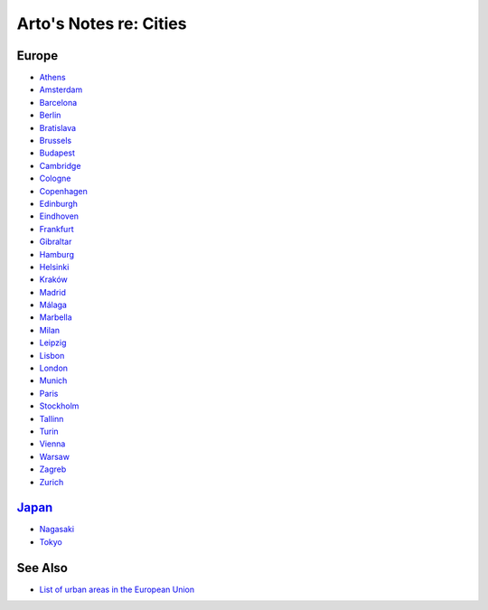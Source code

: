 ***********************
Arto's Notes re: Cities
***********************

Europe
======

* `Athens <athens>`__
* `Amsterdam <amsterdam>`__
* `Barcelona <barcelona>`__
* `Berlin <berlin>`__
* `Bratislava <bratislava>`__
* `Brussels <brussels>`__
* `Budapest <budapest>`__
* `Cambridge <cambridge>`__
* `Cologne <cologne>`__
* `Copenhagen <copenhagen>`__
* `Edinburgh <edinburgh>`__
* `Eindhoven <eindhoven>`__
* `Frankfurt <frankfurt>`__
* `Gibraltar <gibraltar>`__
* `Hamburg <hamburg>`__
* `Helsinki <helsinki>`__
* `Kraków <krakow>`__
* `Madrid <madrid>`__
* `Málaga <malaga>`__
* `Marbella <marbella>`__
* `Milan <milan>`__
* `Leipzig <leipzig>`__
* `Lisbon <lisbon>`__
* `London <london>`__
* `Munich <munich>`__
* `Paris <paris>`__
* `Stockholm <stockholm>`__
* `Tallinn <tallinn>`__
* `Turin <turin>`__
* `Vienna <vienna>`__
* `Warsaw <warsaw>`__
* `Zagreb <zagreb>`__
* `Zurich <zurich>`__

`Japan <japan>`__
=================

* `Nagasaki <nagasaki>`__
* `Tokyo <tokyo>`__

See Also
========

* `List of urban areas in the European Union
  <https://en.wikipedia.org/wiki/List_of_urban_areas_in_the_European_Union>`__
